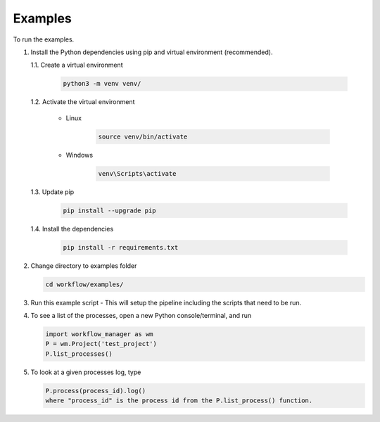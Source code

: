 Examples
========

To run the examples.

1. Install the Python dependencies using pip and virtual environment (recommended).

   1.1. Create a virtual environment

      .. code-block:: bash

         python3 -m venv venv/

   1.2. Activate the virtual environment

      - Linux

         .. code-block:: bash

            source venv/bin/activate

      - Windows

         .. code-block:: bash

            venv\Scripts\activate

   1.3. Update pip

      .. code-block:: bash

         pip install --upgrade pip

   1.4. Install the dependencies

      .. code-block:: bash

         pip install -r requirements.txt

2. Change directory to examples folder

   .. code-block:: bash

      cd workflow/examples/

3. Run this example script - This will setup the pipeline including the scripts that need to be run.
4. To see a list of the processes, open a new Python console/terminal, and run

   .. code-block:: python

      import workflow_manager as wm
      P = wm.Project('test_project')
      P.list_processes()

5. To look at a given processes log, type

   .. code-block:: python

       P.process(process_id).log()
       where "process_id" is the process id from the P.list_process() function.

